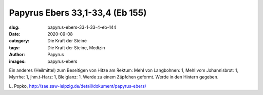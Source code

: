 Papyrus Ebers 33,1-33,4 (Eb 155)
================================

:slug: papyrus-ebers-33-1-33-4-eb-144
:date: 2020-09-08
:category: Die Kraft der Steine
:tags: Die Kraft der Steine, Medizin
:author: Papyrus
:images: papyrus-ebers

.. class:: translation

    Ein anderes (Heilmittel) zum Beseitigen von Hitze am Rektum:
    Mehl von Langbohnen: 1, Mehl vom Johannisbrot: 1, Myrrhe: 1, jhm.t-Harz: 1, Bleiglanz: 1.
    Werde zu einem Zäpfchen geformt. Werde in den Hintern gegeben.

.. class:: translation-source

    L\ . Popko, http://sae.saw-leipzig.de/detail/dokument/papyrus-ebers/

